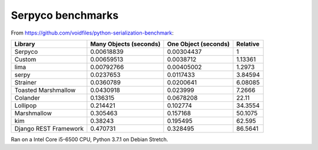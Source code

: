 ==================
Serpyco benchmarks
==================

From `<https://github.com/voidfiles/python-serialization-benchmark>`_:

===================== ====================== ==================== ========
Library               Many Objects (seconds) One Object (seconds) Relative
===================== ====================== ==================== ========
Serpyco                           0.00618839           0.00304437  1
Custom                            0.00659513           0.0038712   1.13361
lima                              0.00792766           0.00405002  1.2973
serpy                             0.0237653            0.0117433   3.84594
Strainer                          0.0360789            0.0200641   6.08085
Toasted Marshmallow               0.0430918            0.023999    7.2666
Colander                          0.136315             0.0678208   22.11
Lollipop                          0.214421             0.102774    34.3554
Marshmallow                       0.305463             0.157168    50.1075
kim                               0.38243              0.195495    62.595
Django REST Framework             0.470731             0.328495    86.5641
===================== ====================== ==================== ========

Ran on a Intel Core i5-6500 CPU, Python 3.7.1 on Debian Stretch.